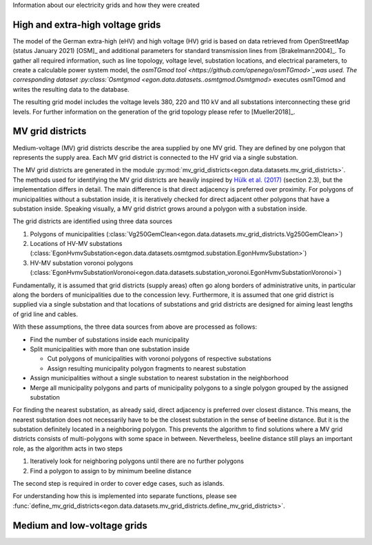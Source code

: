 Information about our electricity grids and how they were created

High and extra-high voltage grids 
~~~~~~~~~~~~~~~~~~~~~~~~~~~~~~~~~

The model of the German extra-high (eHV) and high voltage (HV) grid is based 
on data retrieved from OpenStreetMap (status January 2021) [OSM]_ and additional 
parameters for standard transmission lines from [Brakelmann2004]_. To gather all 
required information, such as line topology, voltage level, substation locations, 
and electrical parameters, to create a calculable power system model, the `osmTGmod 
tool <https://github.com/openego/osmTGmod>`_was used. The corresponding dataset 
:py:class:`Osmtgmod <egon.data.datasets..osmtgmod.Osmtgmod>` executes osmTGmod 
and writes the resulting data to the database.

The resulting grid model includes the voltage levels 380, 220 and 110 kV and
all substations interconnecting these grid levels. For further information on the 
generation of the grid topology please refer to [Mueller2018]_.

MV grid districts
~~~~~~~~~~~~~~~~~
Medium-voltage (MV) grid districts describe the area supplied by one MV grid.
They are defined by one polygon that represents the
supply area. Each MV grid district is connected to the HV grid via a single
substation.

The MV grid districts are generated in the module
:py:mod:`mv_grid_districts<egon.data.datasets.mv_grid_districts>`.
The methods used for identifying the MV grid districts are heavily inspired
by `Hülk et al. (2017)
<https://somaesthetics.aau.dk/index.php/sepm/article/view/1833/1531>`_
(section 2.3), but the implementation differs in detail.
The main difference is that direct adjacency is preferred over proximity.
For polygons of municipalities
without a substation inside, it is iteratively checked for direct adjacent
other polygons that have a substation inside. Speaking visually, a MV grid
district grows around a polygon with a substation inside.

The grid districts are identified using three data sources

1. Polygons of municipalities (:class:`Vg250GemClean<egon.data.datasets.mv_grid_districts.Vg250GemClean>`)
2. Locations of HV-MV substations (:class:`EgonHvmvSubstation<egon.data.datasets.osmtgmod.substation.EgonHvmvSubstation>`)
3. HV-MV substation voronoi polygons (:class:`EgonHvmvSubstationVoronoi<egon.data.datasets.substation_voronoi.EgonHvmvSubstationVoronoi>`)

Fundamentally, it is assumed that grid districts (supply areas) often go
along borders of administrative units, in particular along the borders of
municipalities due to the concession levy.
Furthermore, it is assumed that one grid district is supplied via a single
substation and that locations of substations and grid districts are designed
for aiming least lengths of grid line and cables.

With these assumptions, the three data sources from above are processed as
follows:

* Find the number of substations inside each municipality
* Split municipalities with more than one substation inside

  * Cut polygons of municipalities with voronoi polygons of respective
    substations
  * Assign resulting municipality polygon fragments to nearest substation
* Assign municipalities without a single substation to nearest substation in
  the neighborhood
* Merge all municipality polygons and parts of municipality polygons to a
  single polygon grouped by the assigned substation

For finding the nearest substation, as already said, direct adjacency is
preferred over closest distance. This means, the nearest substation does not
necessarily have to be the closest substation in the sense of beeline distance.
But it is the substation definitely located in a neighboring polygon. This
prevents the algorithm to find solutions where a MV grid districts consists of
multi-polygons with some space in between.
Nevertheless, beeline distance still plays an important role, as the algorithm
acts in two steps

1. Iteratively look for neighboring polygons until there are no further
   polygons
2. Find a polygon to assign to by minimum beeline distance

The second step is required in order to cover edge cases, such as islands.

For understanding how this is implemented into separate functions, please
see :func:`define_mv_grid_districts<egon.data.datasets.mv_grid_districts.define_mv_grid_districts>`.

Medium and low-voltage grids
~~~~~~~~~~~~~~~~~~~~~~~~~~~~
